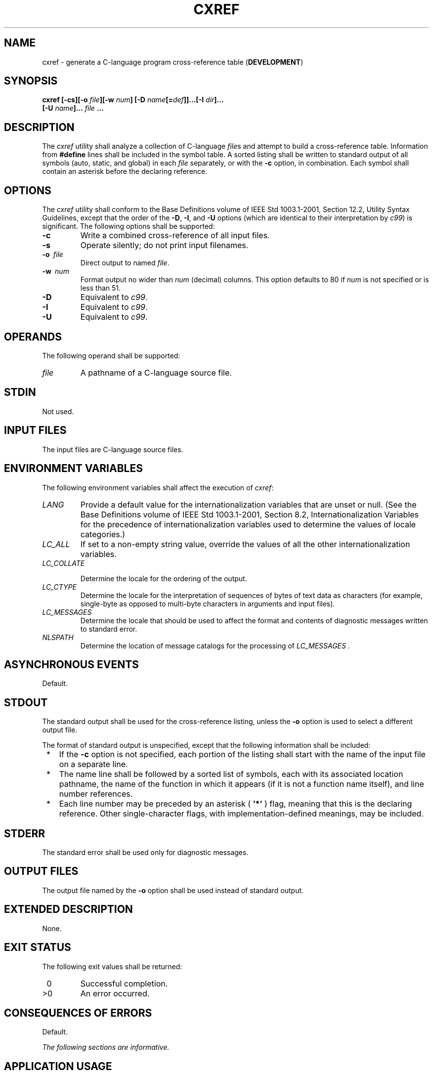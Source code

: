 .\" Copyright (c) 2001-2003 The Open Group, All Rights Reserved 
.TH "CXREF" 1 2003 "IEEE/The Open Group" "POSIX Programmer's Manual"
.\" cxref 
.SH NAME
cxref \- generate a C-language program cross-reference table (\fBDEVELOPMENT\fP)
.SH SYNOPSIS
.LP
\fBcxref\fP \fB[\fP\fB-cs\fP\fB][\fP\fB-o\fP \fIfile\fP\fB][\fP\fB-w\fP
\fInum\fP\fB]
[\fP\fB-D\fP \fIname\fP\fB[\fP\fB=\fP\fIdef\fP\fB]]\fP\fB...\fP\fB[\fP\fB-I\fP
\fIdir\fP\fB]\fP\fB...
.br
\ \ \ \ \ \ \fP \fB[\fP\fB-U\fP \fIname\fP\fB]\fP\fB...\fP \fIfile\fP
\fB\&... \fP
.SH DESCRIPTION
.LP
The \fIcxref\fP utility shall analyze a collection of C-language \fIfile\fPs
and attempt to build a cross-reference table.
Information from \fB#define\fP lines shall be included in the symbol
table. A sorted listing shall be written to standard output
of all symbols (auto, static, and global) in each \fIfile\fP separately,
or with the \fB-c\fP option, in combination. Each symbol
shall contain an asterisk before the declaring reference.
.SH OPTIONS
.LP
The \fIcxref\fP utility shall conform to the Base Definitions volume
of IEEE\ Std\ 1003.1-2001, Section 12.2, Utility Syntax Guidelines,
except that the order of the \fB-D\fP,
\fB-I\fP, and \fB-U\fP options (which are identical to their interpretation
by \fIc99\fP) is
significant. The following options shall be supported:
.TP 7
\fB-c\fP
Write a combined cross-reference of all input files.
.TP 7
\fB-s\fP
Operate silently; do not print input filenames.
.TP 7
\fB-o\ \fP \fIfile\fP
Direct output to named \fIfile\fP.
.TP 7
\fB-w\ \fP \fInum\fP
Format output no wider than \fInum\fP (decimal) columns. This option
defaults to 80 if \fInum\fP is not specified or is less
than 51.
.TP 7
\fB-D\fP
Equivalent to \fIc99\fP.
.TP 7
\fB-I\fP
Equivalent to \fIc99\fP.
.TP 7
\fB-U\fP
Equivalent to \fIc99\fP.
.sp
.SH OPERANDS
.LP
The following operand shall be supported:
.TP 7
\fIfile\fP
A pathname of a C-language source file.
.sp
.SH STDIN
.LP
Not used.
.SH INPUT FILES
.LP
The input files are C-language source files.
.SH ENVIRONMENT VARIABLES
.LP
The following environment variables shall affect the execution of
\fIcxref\fP:
.TP 7
\fILANG\fP
Provide a default value for the internationalization variables that
are unset or null. (See the Base Definitions volume of
IEEE\ Std\ 1003.1-2001, Section 8.2, Internationalization Variables
for
the precedence of internationalization variables used to determine
the values of locale categories.)
.TP 7
\fILC_ALL\fP
If set to a non-empty string value, override the values of all the
other internationalization variables.
.TP 7
\fILC_COLLATE\fP
.sp
Determine the locale for the ordering of the output.
.TP 7
\fILC_CTYPE\fP
Determine the locale for the interpretation of sequences of bytes
of text data as characters (for example, single-byte as
opposed to multi-byte characters in arguments and input files).
.TP 7
\fILC_MESSAGES\fP
Determine the locale that should be used to affect the format and
contents of diagnostic messages written to standard
error.
.TP 7
\fINLSPATH\fP
Determine the location of message catalogs for the processing of \fILC_MESSAGES
\&.\fP
.sp
.SH ASYNCHRONOUS EVENTS
.LP
Default.
.SH STDOUT
.LP
The standard output shall be used for the cross-reference listing,
unless the \fB-o\fP option is used to select a different
output file.
.LP
The format of standard output is unspecified, except that the following
information shall be included:
.IP " *" 3
If the \fB-c\fP option is not specified, each portion of the listing
shall start with the name of the input file on a separate
line.
.LP
.IP " *" 3
The name line shall be followed by a sorted list of symbols, each
with its associated location pathname, the name of the
function in which it appears (if it is not a function name itself),
and line number references.
.LP
.IP " *" 3
Each line number may be preceded by an asterisk ( \fB'*'\fP ) flag,
meaning that this is the declaring reference. Other
single-character flags, with implementation-defined meanings, may
be included.
.LP
.SH STDERR
.LP
The standard error shall be used only for diagnostic messages.
.SH OUTPUT FILES
.LP
The output file named by the \fB-o\fP option shall be used instead
of standard output.
.SH EXTENDED DESCRIPTION
.LP
None.
.SH EXIT STATUS
.LP
The following exit values shall be returned:
.TP 7
\ 0
Successful completion.
.TP 7
>0
An error occurred.
.sp
.SH CONSEQUENCES OF ERRORS
.LP
Default.
.LP
\fIThe following sections are informative.\fP
.SH APPLICATION USAGE
.LP
None.
.SH EXAMPLES
.LP
None.
.SH RATIONALE
.LP
None.
.SH FUTURE DIRECTIONS
.LP
None.
.SH SEE ALSO
.LP
\fIc99\fP
.SH COPYRIGHT
Portions of this text are reprinted and reproduced in electronic form
from IEEE Std 1003.1, 2003 Edition, Standard for Information Technology
-- Portable Operating System Interface (POSIX), The Open Group Base
Specifications Issue 6, Copyright (C) 2001-2003 by the Institute of
Electrical and Electronics Engineers, Inc and The Open Group. In the
event of any discrepancy between this version and the original IEEE and
The Open Group Standard, the original IEEE and The Open Group Standard
is the referee document. The original Standard can be obtained online at
http://www.opengroup.org/unix/online.html .
